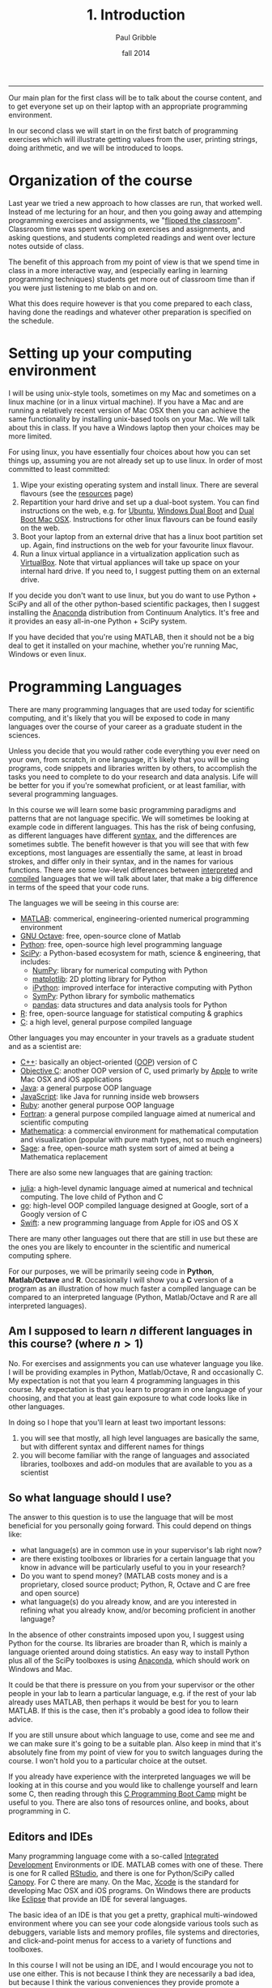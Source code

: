 #+STARTUP: showall

#+TITLE:     1. Introduction
#+AUTHOR:    Paul Gribble
#+EMAIL:     paul@gribblelab.org
#+DATE:      fall 2014
#+OPTIONS: html:t num:nil toc:1
#+HTML_LINK_UP: http://www.gribblelab.org/scicomp/index.html
#+HTML_LINK_HOME: http://www.gribblelab.org/scicomp/index.html

-----

Our main plan for the first class will be to talk about the course
content, and to get everyone set up on their laptop with an appropriate programming environment.

In our second class we will start in on the first batch of programming
exercises which will illustrate getting values from the user, printing
strings, doing arithmetic, and we will be introduced to loops.

* Organization of the course

Last year we tried a new approach to how classes are run, that worked
well. Instead of me lecturing for an hour, and then you going away and
attemping programming exercises and assignments, we "[[https://en.wikipedia.org/wiki/Flipped_classroom][flipped the
classroom]]". Classroom time was spent working on exercises and
assignments, and asking questions, and students completed readings and
went over lecture notes outside of class.

The benefit of this approach from my point of view is that we spend
time in class in a more interactive way, and (especially earling in
learning programming techniques) students get more out of classroom
time than if you were just listening to me blab on and on.

What this does require however is that you come prepared to each
class, having done the readings and whatever other preparation is
specified on the schedule.

* Setting up your computing environment

I will be using unix-style tools, sometimes on my Mac and sometimes on
a linux machine (or in a linux virtual machine). If you have a Mac and
are running a relatively recent version of Mac OSX then you can
achieve the same functionality by installing unix-based tools on your
Mac. We will talk about this in class. If you have a Windows laptop
then your choices may be more limited.

For using linux, you have essentially four choices about how you can
set things up, assuming you are not already set up to use linux. In
order of most committed to least committed:

1. Wipe your existing operating system and install linux. There are
   several flavours (see the [[http://www.gribblelab.org/scicomp/resources.html#sec-11][resources]] page)
2. Repartition your hard drive and set up a dual-boot system. You can
   find instructions on the web, e.g. for [[http://www.ubuntu.com/desktop][Ubuntu]], [[https://help.ubuntu.com/community/WindowsDualBoot][Windows Dual Boot]]
   and [[https://help.ubuntu.com/community/DualBoot/MacOSX][Dual Boot Mac OSX]]. Instructions for other linux flavours can be
   found easily on the web.
3. Boot your laptop from an external drive that has a linux boot
   partition set up. Again, find instructions on the web for your
   favourite linux flavour.
4. Run a linux virtual appliance in a virtualization application such
   as [[https://www.virtualbox.org][VirtualBox]]. Note that virtual appliances will take up space on
   your internal hard drive. If you need to, I suggest putting them on
   an external drive.

If you decide you don't want to use linux, but you do want to use
Python + SciPy and all of the other python-based scientific packages,
then I suggest installing the [[https://store.continuum.io/cshop/anaconda/][Anaconda]] distribution from Continuum
Analytics. It's free and it provides an easy all-in-one Python + SciPy
system.

If you have decided that you're using MATLAB, then it should not be a
big deal to get it installed on your machine, whether you're running
Mac, Windows or even linux.

* Programming Languages

There are many programming languages that are used today for
scientific computing, and it's likely that you will be exposed to code
in many languages over the course of your career as a graduate student
in the sciences.

Unless you decide that you would rather code everything you ever need
on your own, from scratch, in one language, it's likely that you will
be using programs, code snippets and libraries written by others, to
accomplish the tasks you need to complete to do your research and data
analysis. Life will be better for you if you're somewhat proficient,
or at least familiar, with several programming languages.

In this course we will learn some basic programming paradigms and
patterns that are not language specific. We will sometimes be looking
at example code in different languages. This has the risk of being
confusing, as different languages have different [[http://en.wikipedia.org/wiki/Syntax_(programming_languages)][syntax]], and the
differences are sometimes subtle. The benefit however is that you will
see that with few exceptions, most languages are essentially the same,
at least in broad strokes, and differ only in their syntax, and in the
names for various functions. There are some low-level differences
between [[http://en.wikipedia.org/wiki/Interpreted_language][interpreted]] and [[http://en.wikipedia.org/wiki/Compiled_language][compiled]] languages that we will talk about
later, that make a big difference in terms of the speed that your code
runs.

The languages we will be seeing in this course are:

- [[http://www.mathworks.com/products/matlab/][MATLAB]]: commerical, engineering-oriented numerical programming environment
- [[http://www.gnu.org/software/octave/][GNU Octave]]: free, open-source clone of Matlab
- [[http://www.python.org][Python]]: free, open-source high level programming language
- [[http://www.scipy.org][SciPy]]: a Python-based ecosystem for math, science & engineering,
  that includes:
  - [[http://www.numpy.org][NumPy]]: library for numerical computing with Python
  - [[http://matplotlib.org][matplotlib]]: 2D plotting library for Python
  - [[http://ipython.org][iPython]]: improved interface for interactive computing with Python
  - [[http://sympy.org/en/index.html][SymPy]]: Python library for symbolic mathematics
  - [[http://pandas.pydata.org][pandas]]: data structures and data analysis tools for Python
- [[http://www.r-project.org][R]]: free, open-source language for statistical computing & graphics
- [[http://en.wikipedia.org/wiki/C_(programming_language)][C]]: a high level, general purpose compiled language

Other languages you may encounter in your travels as a graduate student and as a scientist are:

- [[http://en.wikipedia.org/wiki/C%2B%2B][C++]]: basically an object-oriented ([[http://en.wikipedia.org/wiki/Object-oriented_programming][OOP]]) version of C
- [[http://en.wikipedia.org/wiki/Objective-C][Objective C]]: another OOP version of C, used primarly by [[https://developer.apple.com/library/mac/documentation/Cocoa/Conceptual/ProgrammingWithObjectiveC/Introduction/Introduction.html][Apple]] to
  write Mac OSX and iOS applications
- [[http://en.wikipedia.org/wiki/Java_(programming_language)][Java]]: a general purpose OOP language
- [[http://en.wikipedia.org/wiki/JavaScript][JavaScript]]: like Java for running inside web browsers
- [[https://www.ruby-lang.org/en/][Ruby]]: another general purpose OOP language
- [[http://en.wikipedia.org/wiki/Fortran][Fortran]]: a general purpose compiled language aimed at numerical and
  scientific computing
- [[http://www.wolfram.com/mathematica/][Mathematica]]: a commercial environment for mathematical computation
  and visualization (popular with pure math types, not so much
  engineers)
- [[http://www.sagemath.org][Sage]]: a free, open-source math system sort of aimed at being a
  Mathematica replacement

There are also some new languages that are gaining traction:

- [[http://julialang.org][julia]]: a high-level dynamic language aimed at numerical and
  technical computing. The love child of Python and C
- [[http://golang.org][go]]: high-level OOP compiled language designed at Google, sort of a
  Googly version of C
- [[https://developer.apple.com/swift/][Swift]]: a new programming language from Apple for iOS and OS X

There are many other languages out there that are still in use but
these are the ones you are likely to encounter in the scientific and
numerical computing sphere.

For our purposes, we will be primarily seeing code
in *Python*, *Matlab/Octave* and *R*. Occasionally I will show you
a *C* version of a program as an illustration of how much faster a
compiled language can be compared to an interpreted language (Python,
Matlab/Octave and R are all interpreted languages).

** Am I supposed to learn $n$ different languages in this course? (where $n>1$)

No. For exercises and assignments you can use whatever language you
like. I will be providing examples in Python, Matlab/Octave, R and
occasionally C. My expectation is not that you learn 4 programming
languages in this course. My expectation is that you learn to program
in one language of your choosing, and that you at least gain exposure
to what code looks like in other languages.

In doing so I hope that you'll learn at least two important lessons:

1. you will see that mostly, all high level languages are basically
   the same, but with different syntax and different names for things
2. you will become familiar with the range of languages and associated
   libraries, toolboxes and add-on modules that are available to you
   as a scientist

** So what language should I use?

The answer to this question is to use the language that will be most
beneficial for you personally going forward. This could depend on
things like:

- what language(s) are in common use in your supervisor's lab right now?
- are there existing toolboxes or libraries for a certain language
  that you know in advance will be particularly useful to you in your
  research?
- Do you want to spend money? (MATLAB costs money and is a
  proprietary, closed source product; Python, R, Octave and C are free
  and open source)
- what language(s) do you already know, and are you interested in
  refining what you already know, and/or becoming proficient in
  another language?

In the absence of other constraints imposed upon you, I suggest using
Python for the course. Its libraries are broader than R, which is
mainly a language oriented around doing statistics. An easy way to
install Python plus all of the SciPy toolboxes is using [[https://store.continuum.io/cshop/anaconda/][Anaconda]],
which should work on Windows and Mac.

It could be that there is pressure on you from your supervisor or the
other people in your lab to learn a particular language, e.g. if the
rest of your lab already uses MATLAB, then perhaps it would be best
for you to learn MATLAB. If this is the case, then it's probably a
good idea to follow their advice.

If you are still unsure about which language to use, come and see me
and we can make sure it's going to be a suitable plan. Also keep in
mind that it's absolutely fine from my point of view for you to switch
languages during the course. I won't hold you to a particular choice
at the outset.

If you already have experience with the interpreted languages we will
be looking at in this course and you would like to challenge yourself
and learn some C, then reading through this [[http://www.gribblelab.org/CBootcamp/index.html][C Programming Boot Camp]]
might be useful to you. There are also tons of resources online, and
books, about programming in C.

** Editors and IDEs

Many programming language come with a so-called [[http://en.wikipedia.org/wiki/Integrated_development_environment][Integrated Development]]
Environments or IDE. MATLAB comes with one of these. There is one for
R called [[http://www.rstudio.com][RStudio]], and there is one for Python/SciPy called [[https://www.enthought.com/products/canopy/][Canopy]]. For
C there are many. On the Mac, [[https://developer.apple.com/xcode/][Xcode]] is the standard for developing Mac
OSX and iOS programs. On Windows there are products like [[http://en.wikipedia.org/wiki/Eclipse_(software)][Eclipse]] that
provide an IDE for several languages.

The basic idea of an IDE is that you get a pretty, graphical
multi-windowed environment where you can see your code alongside
various tools such as debuggers, variable lists and memory profiles,
file systems and directories, and click-and-point menus for access to
a variety of functions and toolboxes.

In this course I will not be using an IDE, and I would encourage you
not to use one either. This is not because I think they are
necessarily a bad idea, but because I think the various conveniences
they provide promote a certain intellectual laziness especially for
beginning programmers. For an experienced programmer an IDE can
certainly increase efficiency. For a beginning programmer however I
think it's more important to (at least initially) do all of that stuff
in your head (or with a piece of paper and a pencil). A reading is
relevant here: [[http://www.paulgraham.com/head.html][Holding a Program in One's Head]].

What I will be doing, and what I suggest you do in the course, is use
a basic *two window setup*: one window for the code interpreter (or
compiler) and a second window for your editor (where you edit your
code). If you really, really want to use an IDE then I won't stop
you---but I probably won't be able to help much if you have questions
about how it works.

* A Rough List of Topics

We will talk in our first class about what topics are of interest to
the class this year. Here is a rough list of potential topics. We will
start by learning some general principles of programming and then we
will move on to some of the more useful techniques you might encounter
for data analysis. We don't cover statistics per se in this course,
that is saved for next term when I teach /Introduction to Statistics
Using R/.

** General Programming

- basic data types
- operators, expressions
- control flow (loops, conditionals)
- functions & modularity, variable scope
- complex data types
- input & output
- speeding up your code
- object-oriented programming OOP

** Data Analysis Topics

- graphical displays of data
- signals & sampling
- fourier analysis & filtering
- numerical integration
- simulating dynamical systems
- optimization & gradient descent
- curve fitting
- resampling & bootstrapping

** Other Topics
- document processing & reproducible research
- [[http://www.stat.uni-muenchen.de/~leisch/Sweave/][Sweave]], [[http://mpastell.com/pweave/][Pweave]], [[http://ipython.org/notebook.html][iPython notebook]]

* What should I do now?

During our first meeting we will be talking about the pros and cons of
the various ways of getting linux onto your laptop, and whether you
will be OK just using Mac OS X or Windows.

A brief note about laptops: I am assuming in this course that you own
(or you have access to) a laptop computer. If you don't, then it's
time to buy one. I don't feel particularly uncomfortable asking
students to buy a laptop in today's market, since prices are low
enough nowadays that you can find a modern, suitable laptop for a few
hundred dollars --- essentially the cost of buying several high-end
textbooks. If this is a serious issue for you, let me know and we can
talk about what your options are.

So your first task in the course is to get your computer set up and
running for the programming language of your choice.

Your second task is to write and run a "Hello, World" program in the
language of your choice. Here is some code for you in a variety of
languages:

#+BEGIN_SRC python
# Python
print "Hello, World"
#+END_SRC

#+BEGIN_SRC octave
% MATLAB / Octave
disp('Hello, World');
#+END_SRC

#+BEGIN_SRC r
# R
cat("Hello, World\n")
#+END_SRC

#+BEGIN_SRC c
// C
// to compile: gcc -o hello hello.c
#include <stdio.h>

int main(int argc, char *argv[]) {
  printf("Hello, World\n");
  return 0;
}
#+END_SRC

